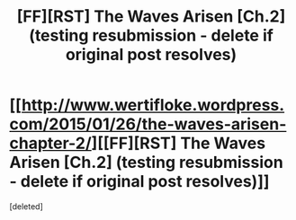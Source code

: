 #+TITLE: [FF][RST] The Waves Arisen [Ch.2] (testing resubmission - delete if original post resolves)

* [[http://www.wertifloke.wordpress.com/2015/01/26/the-waves-arisen-chapter-2/][[FF][RST] The Waves Arisen [Ch.2] (testing resubmission - delete if original post resolves)]]
:PROPERTIES:
:Score: 1
:DateUnix: 1422333372.0
:DateShort: 2015-Jan-27
:END:
[deleted]

